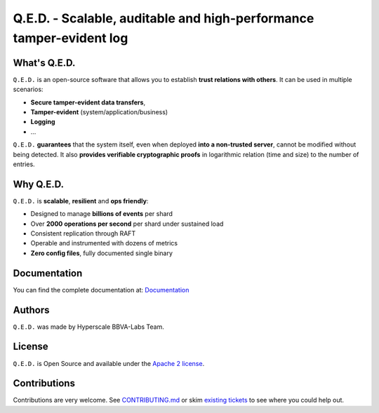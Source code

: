 ********************************************************************
Q.E.D. - Scalable, auditable and high-performance tamper-evident log
********************************************************************

.. image:: https://readthedocs.org/projects/qed/badge/?version=latest
   :target: https://qed.readthedocs.io
   :alt: User Documentation Status
.. image:: https://gdiazlo.visualstudio.com/qed/_apis/build/status/BBVA.qed?branchName=master
   :target: https://github.com/BBVA/masquerade/blob/master/LICENSE
   :alt: Build Status
.. image:: https://img.shields.io/azure-devops/coverage/gdiazlo/qed/1/master.svg
   :target: https://gdiazlo.visualstudio.com/qed/_build/latest?definitionId=1&branchName=master
   :alt: Azure DevOps coverage
.. image:: https://goreportcard.com/badge/github.com/bbva/qed
   :target: https://goreportcard.com/report/github.com/bbva/qed
   :alt: GoReport
.. image:: https://godoc.org/github.com/bbva/qed?status.svg
   :target: https://godoc.org/github.com/bbva/qed
   :alt: GoDoc

.. figure:: https://raw.githubusercontent.com/BBVA/qed/master/rtd_docs/source/_static/images/qed_logo_small.png
   :align: center

What's Q.E.D.
-------------

``Q.E.D.`` is an open-source software that allows you to establish **trust relations with others**. It can be used in multiple scenarios:

- **Secure tamper-evident data transfers**,
- **Tamper-evident** (system/application/business)
- **Logging**
- ...

``Q.E.D.`` **guarantees** that the system itself, even when deployed **into a non-trusted server**, cannot be modified without being detected. It also **provides verifiable cryptographic proofs** in logarithmic relation (time and size) to the number of entries.

Why Q.E.D.
----------

``Q.E.D.`` is **scalable**, **resilient** and **ops friendly**:

- Designed to manage **billions of events** per shard
- Over **2000 operations per second** per shard under sustained load
- Consistent replication through RAFT
- Operable and instrumented with dozens of metrics
- **Zero config files**, fully documented single binary

Documentation
-------------

You can find the complete documentation at: `Documentation <https://qed.readthedocs.io>`_

Authors
-------

``Q.E.D.`` was made by Hyperscale BBVA-Labs Team.

License
-------

``Q.E.D.`` is Open Source and available under the `Apache 2 license <https://github.com/BBVA/qed/blob/master/LICENSE>`_.

Contributions
-------------

Contributions are very welcome. See `CONTRIBUTING.md <https://github.com/BBVA/qed/blob/master/CONTRIBUTING.md>`_ or skim `existing tickets <https://github.com/BBVA/qed/issues>`_ to see where you could help out.

